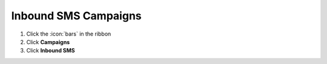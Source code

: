 Inbound SMS Campaigns
=====================



#. Click the :icon:`bars` in the ribbon
#. Click **Campaigns**
#. Click **Inbound SMS**
